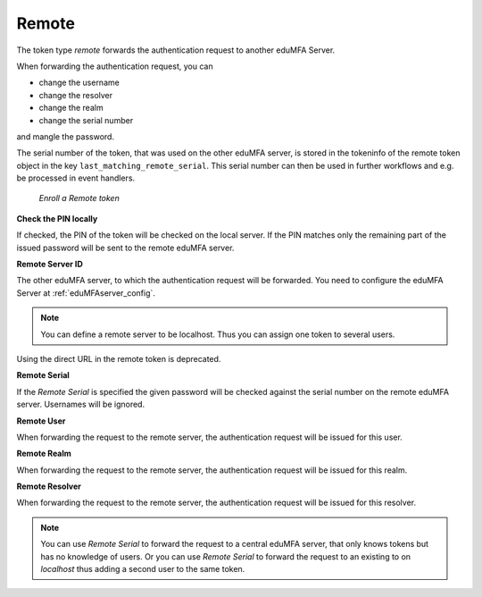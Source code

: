 .. _remote_token:

Remote
------

.. index:: Remote token

The token type *remote* forwards the authentication request to another
eduMFA Server.

When forwarding the authentication request, you can

* change the username
* change the resolver
* change the realm
* change the serial number

and mangle the password.

The serial number of the token, that was used on the other eduMFA server, is stored in the tokeninfo
of the remote token object in the key ``last_matching_remote_serial``. This serial number can then be used in
further workflows and e.g. be processed in event handlers.

.. figure:: images/enroll_remote.png
   :width: 500

   *Enroll a Remote token*

**Check the PIN locally**

If checked, the PIN of the token will be checked on the local server. If the
PIN matches only the remaining part of the issued password will be sent to
the remote eduMFA server.

**Remote Server ID**

The other eduMFA server, to which the authentication request will be forwarded.
You need to configure the eduMFA Server at :ref:`eduMFAserver_config`.

.. note:: You can define a remote server to be localhost. Thus you can assign
   one token to several users.

Using the direct URL in the remote token is deprecated.

**Remote Serial**

If the *Remote Serial* is specified the given password will be checked
against the serial number on the remote eduMFA server. Usernames will be
ignored.

**Remote User**

When forwarding the request to the remote server, the authentication request
will be issued for this user.

**Remote Realm**

When forwarding the request to the remote server, the authentication request
will be issued for this realm.

**Remote Resolver**

When forwarding the request to the remote server, the authentication request
will be issued for this resolver.

.. note:: You can use *Remote Serial* to forward the request to a central
   eduMFA server, that only knows tokens but has no knowledge of users.
   Or you can use *Remote Serial* to forward the request to an existing to on
   *localhost* thus adding a second user to the same token.

